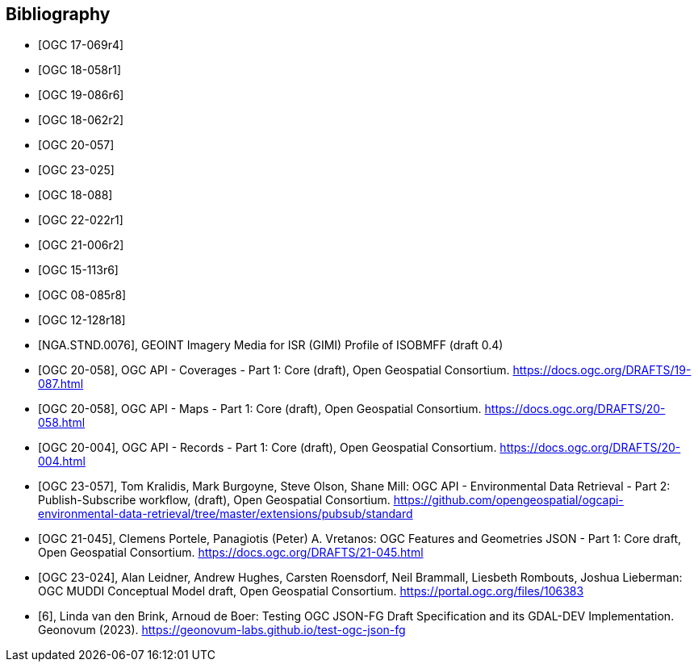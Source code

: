 
[appendix,obligation=informative]
[[annex_bibliography]]
[bibliography]
== Bibliography

* [[[OGC17-069r4,OGC 17-069r4]]]
* [[[OGC18-058r1,OGC 18-058r1]]]
* [[[OGC19-086r6,OGC 19-086r6]]]
* [[[OGC18-062r2,OGC 18-062r2]]]
* [[[OGC20-057,OGC 20-057]]]
* [[[OGC23-025,OGC 23-025]]]
* [[[OGC18-088,OGC 18-088]]]
* [[[OGC22-022r1,OGC 22-022r1]]]
* [[[OGC21-006r2,OGC 21-006r2]]]
* [[[OGC15-113r6,OGC 15-113r6]]]
* [[[OGC08-085r8,OGC 08-085r8]]]
* [[[OGC12-128r18,OGC 12-128r18]]]
* [[[bib_gimi,NGA.STND.0076]]], GEOINT Imagery Media for ISR (GIMI) Profile of ISOBMFF (draft 0.4)
* [[[bib_ogcapicoverages,OGC 20-058]]], OGC API - Coverages - Part 1: Core (draft),  Open Geospatial Consortium. https://docs.ogc.org/DRAFTS/19-087.html
* [[[bib_ogcapimaps,OGC 20-058]]], OGC API - Maps - Part 1: Core (draft),  Open Geospatial Consortium. https://docs.ogc.org/DRAFTS/20-058.html
* [[[bib_ogcapirecords,OGC 20-004]]], OGC API - Records - Part 1: Core (draft),  Open Geospatial Consortium. https://docs.ogc.org/DRAFTS/20-004.html
* [[[bib_edrpart2,OGC 23-057]]], Tom Kralidis, Mark Burgoyne, Steve Olson, Shane Mill: OGC API - Environmental Data Retrieval - Part 2: Publish-Subscribe workflow, (draft),  Open Geospatial Consortium. https://github.com/opengeospatial/ogcapi-environmental-data-retrieval/tree/master/extensions/pubsub/standard
* [[[bib_jsonfg,OGC 21-045]]], Clemens Portele, Panagiotis (Peter) A. Vretanos: OGC Features and Geometries JSON - Part 1: Core draft, Open Geospatial Consortium. https://docs.ogc.org/DRAFTS/21-045.html
* [[[bib_muddi,OGC 23-024]]], Alan Leidner, Andrew Hughes, Carsten Roensdorf, Neil Brammall, Liesbeth Rombouts, Joshua Lieberman: OGC MUDDI Conceptual Model draft, Open Geospatial Consortium. https://portal.ogc.org/files/106383
* [[[geonovum_report,6]]], Linda van den Brink, Arnoud de Boer: Testing OGC JSON-FG Draft Specification and its GDAL-DEV Implementation. Geonovum (2023). https://geonovum-labs.github.io/test-ogc-json-fg